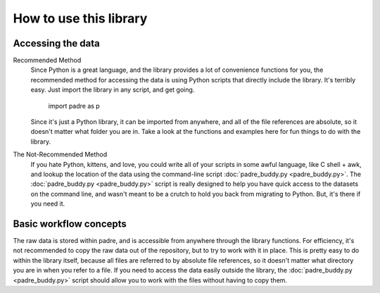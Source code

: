 How to use this library
=========================

Accessing the data
--------------------

Recommended Method
	Since Python is a great language, and the library provides a lot of convenience functions for you, 
	the recommended method for accessing the data is using Python scripts that directly include the
	library. It's terribly easy. Just import the library in any script, and get going.
	
		import padre as p
	
	Since it's just a Python library, it can be imported from anywhere, and all of the file references
	are absolute, so it doesn't matter what folder you are in. Take a look at the functions and examples 
	here for fun things to do with the library.

The Not-Recommended Method
	If you hate Python, kittens, and love, you could write all of your scripts in some awful language,
	like C shell + awk, and lookup the location of the data using the command-line script :doc:`padre_buddy.py <padre_buddy.py>`.
	The :doc:`padre_buddy.py <padre_buddy.py>` script is really designed to help you have quick access to 
	the datasets on the command line, and wasn't meant to be a crutch to hold you back from migrating to Python. But, it's
	there if you need it.

Basic workflow concepts
-------------------------

The raw data is stored within padre, and is accessible from anywhere through the library functions. For efficiency, it's 
not recommended to copy the raw data out of the repository, but to try to work with it in place. This is pretty easy to do within
the library itself, because all files are referred to by absolute file references, so it doesn't matter what directory you are in
when you refer to a file. If you need to access the data easily outside the library, the :doc:`padre_buddy.py <padre_buddy.py>` script should
allow you to work with the files without having to copy them.

